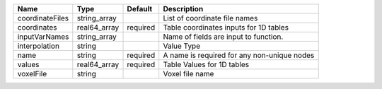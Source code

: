 

=============== ============ ======== =========================================== 
Name            Type         Default  Description                                 
=============== ============ ======== =========================================== 
coordinateFiles string_array          List of coordinate file names               
coordinates     real64_array required Table coordinates inputs for 1D tables      
inputVarNames   string_array          Name of fields are input to function.       
interpolation   string                Value Type                                  
name            string       required A name is required for any non-unique nodes 
values          real64_array required Table Values for 1D tables                  
voxelFile       string                Voxel file name                             
=============== ============ ======== =========================================== 


